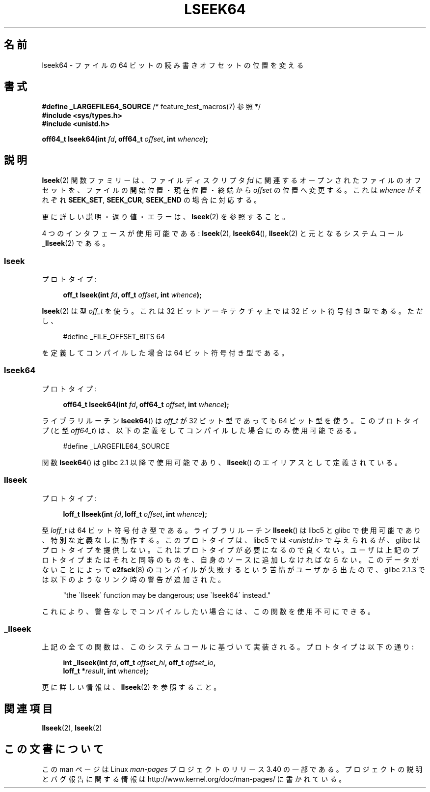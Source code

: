 .\" Copyright 2004 Andries Brouwer <aeb@cwi.nl>.
.\"
.\" Permission is granted to make and distribute verbatim copies of this
.\" manual provided the copyright notice and this permission notice are
.\" preserved on all copies.
.\"
.\" Permission is granted to copy and distribute modified versions of this
.\" manual under the conditions for verbatim copying, provided that the
.\" entire resulting derived work is distributed under the terms of a
.\" permission notice identical to this one.
.\"
.\" Since the Linux kernel and libraries are constantly changing, this
.\" manual page may be incorrect or out-of-date.  The author(s) assume no
.\" responsibility for errors or omissions, or for damages resulting from
.\" the use of the information contained herein.  The author(s) may not
.\" have taken the same level of care in the production of this manual,
.\" which is licensed free of charge, as they might when working
.\" professionally.
.\"
.\" Formatted or processed versions of this manual, if unaccompanied by
.\" the source, must acknowledge the copyright and authors of this work.
.\"
.\"*******************************************************************
.\"
.\" This file was generated with po4a. Translate the source file.
.\"
.\"*******************************************************************
.TH LSEEK64 3 2004\-12\-11 Linux "Linux Programmer's Manual"
.SH 名前
lseek64 \- ファイルの 64 ビットの読み書きオフセットの位置を変える
.SH 書式
\fB#define _LARGEFILE64_SOURCE\fP /* feature_test_macros(7) 参照 */
.br
\fB#include <sys/types.h>\fP
.br
\fB#include <unistd.h>\fP
.sp
\fBoff64_t lseek64(int \fP\fIfd\fP\fB, off64_t \fP\fIoffset\fP\fB, int \fP\fIwhence\fP\fB);\fP
.SH 説明
\fBlseek\fP(2)  関数ファミリーは、ファイルディスクリプタ \fIfd\fP に関連するオープンされたファイルのオフセットを、
ファイルの開始位置・現在位置・終端から \fIoffset\fP の位置へ変更する。 これは \fIwhence\fP がそれぞれ \fBSEEK_SET\fP,
\fBSEEK_CUR\fP, \fBSEEK_END\fP の場合に対応する。
.LP
更に詳しい説明・返り値・エラーは、 \fBlseek\fP(2)  を参照すること。
.PP
4 つのインタフェースが使用可能である: \fBlseek\fP(2), \fBlseek64\fP(), \fBllseek\fP(2)  と元となるシステムコール
\fB_llseek\fP(2)  である。
.SS lseek
プロトタイプ:
.nf
.sp
.in +4n
\fBoff_t lseek(int \fP\fIfd\fP\fB, off_t \fP\fIoffset\fP\fB, int \fP\fIwhence\fP\fB);\fP
.in
.fi
.sp
\fBlseek\fP(2)  は型 \fIoff_t\fP を使う。 これは 32 ビットアーキテクチャ上では 32 ビット符号付き型である。 ただし、
.nf
.sp
.in +4n
#define _FILE_OFFSET_BITS 64
.in
.sp
.fi
を定義してコンパイルした場合は 64 ビット符号付き型である。
.SS lseek64
プロトタイプ:
.nf
.sp
.in +4n
\fBoff64_t lseek64(int \fP\fIfd\fP\fB, off64_t \fP\fIoffset\fP\fB, int \fP\fIwhence\fP\fB);\fP
.in
.fi
.sp
ライブラリルーチン \fBlseek64\fP()  は \fIoff_t\fP が 32 ビット型であっても 64 ビット型を使う。 このプロトタイプ (と型
\fIoff64_t\fP)  は、以下の定義をしてコンパイルした場合にのみ使用可能である。
.nf
.sp
.in +4n
#define _LARGEFILE64_SOURCE
.in
.sp
.fi
.\" in glibc 2.0.94, not in 2.0.6
関数 \fBlseek64\fP()  は glibc 2.1 以降で使用可能であり、 \fBllseek\fP()  のエイリアスとして定義されている。
.SS llseek
プロトタイプ:
.nf
.sp
.in +4n
\fBloff_t llseek(int \fP\fIfd\fP\fB, loff_t \fP\fIoffset\fP\fB, int \fP\fIwhence\fP\fB);\fP
.in
.fi
.sp
.\" in libc 5.0.9, not in 4.7.6
型 \fIloff_t\fP は 64 ビット符号付き型である。 ライブラリルーチン \fBllseek\fP()  は libc5 と glibc
で使用可能であり、特別な定義なしに動作する。 このプロトタイプは、libc5 では \fI<unistd.h>\fP
で与えられるが、glibc はプロトタイプを提供しない。 これはプロトタイプが必要になるので良くない。
ユーザは上記のプロトタイプまたはそれと同等のものを、 自身のソースに追加しなければならない。 このデータがないことによって \fBe2fsck\fP(8)
のコンパイルが失敗するという苦情がユーザから出たので、 glibc 2.1.3 では以下のようなリンク時の警告が追加された。
.sp
.in +4n
"the \`llseek\' function may be dangerous; use \`lseek64\' instead."
.in
.sp
これにより、警告なしでコンパイルしたい場合には、この関数を使用不可にできる。
.SS _llseek
上記の全ての関数は、このシステムコールに基づいて実装される。 プロトタイプは以下の通り:
.nf
.sp
.in +4n
\fBint _llseek(int \fP\fIfd\fP\fB, off_t \fP\fIoffset_hi\fP\fB, off_t \fP\fIoffset_lo\fP\fB,\fP
\fB            loff_t *\fP\fIresult\fP\fB, int \fP\fIwhence\fP\fB);\fP
.in
.fi
.sp
更に詳しい情報は、 \fBllseek\fP(2)  を参照すること。
.SH 関連項目
\fBllseek\fP(2), \fBlseek\fP(2)
.SH この文書について
この man ページは Linux \fIman\-pages\fP プロジェクトのリリース 3.40 の一部
である。プロジェクトの説明とバグ報告に関する情報は
http://www.kernel.org/doc/man\-pages/ に書かれている。
